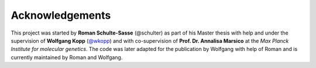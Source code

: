 ================
Acknowledgements
================

This project was started by **Roman Schulte-Sasse** (@schulter) as part of
his Master thesis with help and under the supervision of 
**Wolfgang Kopp** (`@wkopp <https://wkopp.github.io>`_)
and with co-supervision of **Prof. Dr. Annalisa Marsico** at the 
*Max Planck Institute for molecular genetics*.
The code was later adapted for the publication by Wolfgang 
with help of Roman and is currently maintained by Roman and Wolfgang.
